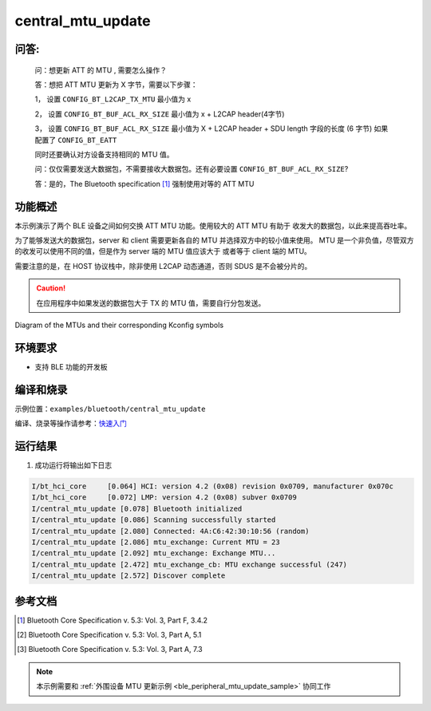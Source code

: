 .. _ble_central_mtu_update_sample:

central_mtu_update
#####################

问答:
********

  问：想更新 ATT 的 MTU , 需要怎么操作？
  
  答：想把 ATT MTU 更新为 X 字节，需要以下步骤：
  
  1， 设置 ``CONFIG_BT_L2CAP_TX_MTU`` 最小值为 x
  
  2， 设置 ``CONFIG_BT_BUF_ACL_RX_SIZE`` 最小值为 x + L2CAP header(4字节)
  
  3， 设置 ``CONFIG_BT_BUF_ACL_RX_SIZE`` 最小值为 X + L2CAP header + SDU length 字段的长度 (6 字节) 如果配置了 ``CONFIG_BT_EATT``
	  
  同时还要确认对方设备支持相同的 MTU 值。
  

  问：仅仅需要发送大数据包，不需要接收大数据包。还有必要设置 ``CONFIG_BT_BUF_ACL_RX_SIZE``?
  
  答：是的，The Bluetooth specification [#mtu_exchange]_ 强制使用对等的 ATT MTU

功能概述
*********

本示例演示了两个 BLE 设备之间如何交换 ATT MTU 功能。使用较大的 ATT MTU 有助于
收发大的数据包，以此来提高吞吐率。

为了能够发送大的数据包，server 和 client 需要更新各自的 MTU 并选择双方中的较小值来使用。
MTU 是一个非负值，尽管双方的收发可以使用不同的值，但是作为 server 端的 MTU 值应该大于
或者等于 client 端的 MTU。

需要注意的是，在 HOST 协议栈中，除非使用 L2CAP 动态通道，否则 SDUS 是不会被分片的。


.. caution::

   在应用程序中如果发送的数据包大于 TX 的 MTU 值，需要自行分包发送。


.. figure:: assert/mtu.svg
     :align: center
     :alt: Diagram of the MTUs and their corresponding Kconfig symbols

     Diagram of the MTUs and their corresponding Kconfig symbols

环境要求
**************

* 支持 BLE 功能的开发板 

编译和烧录
********************

示例位置：``examples/bluetooth/central_mtu_update``    

编译、烧录等操作请参考：`快速入门 <https://doc.winnermicro.net/w800/zh_CN/latest/get_started/index.html>`_

运行结果 
********************

1. 成功运行将输出如下日志

.. code-block:: console

	I/bt_hci_core     [0.064] HCI: version 4.2 (0x08) revision 0x0709, manufacturer 0x070c
	I/bt_hci_core     [0.072] LMP: version 4.2 (0x08) subver 0x0709
	I/central_mtu_update [0.078] Bluetooth initialized
	I/central_mtu_update [0.086] Scanning successfully started
	I/central_mtu_update [2.080] Connected: 4A:C6:42:30:10:56 (random)
	I/central_mtu_update [2.086] mtu_exchange: Current MTU = 23
	I/central_mtu_update [2.092] mtu_exchange: Exchange MTU...
	I/central_mtu_update [2.472] mtu_exchange_cb: MTU exchange successful (247)
	I/central_mtu_update [2.572] Discover complete



参考文档
**********

.. [#mtu_exchange] Bluetooth Core Specification v. 5.3: Vol. 3, Part F, 3.4.2
.. [#mtu] Bluetooth Core Specification v. 5.3: Vol. 3, Part A, 5.1
.. [#sud_encapsulation] Bluetooth Core Specification v. 5.3: Vol. 3, Part A, 7.3

.. note::

   本示例需要和 :ref:`外围设备 MTU 更新示例 <ble_peripheral_mtu_update_sample>` 协同工作 